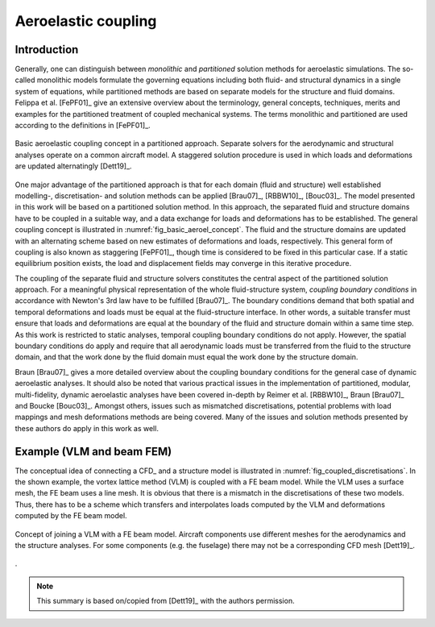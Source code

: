.. _sec_coupling:

Aeroelastic coupling
====================

Introduction
------------

Generally, one can distinguish between *monolithic* and *partitioned* solution methods for aeroelastic simulations. The so-called monolithic models formulate the governing equations including both fluid- and structural dynamics in a single system of equations, while partitioned methods are based on separate models for the structure and fluid domains. Felippa et al. [FePF01]_ give an extensive overview about the terminology, general concepts, techniques, merits and examples for the partitioned treatment of coupled mechanical systems. The terms monolithic and partitioned are used according to the definitions in [FePF01]_.


.. _fig_basic_aeroel_concept:
.. figure:: ../_static/images/theory/partitioned_aeroelastics_concept.svg
   :width: 500 px
   :alt: Basic |name| concept
   :align: center

   Basic aeroelastic coupling concept in a partitioned approach. Separate solvers for the aerodynamic and structural analyses operate on a common aircraft model. A staggered solution procedure is used in which loads and deformations are updated alternatingly [Dett19]_.

One major advantage of the partitioned approach is that for each domain (fluid and structure) well established modelling-, discretisation- and solution methods can be applied [Brau07]_, [RBBW10]_, [Bouc03]_. The model presented in this work will be based on a partitioned solution method. In this approach, the separated fluid and structure domains have to be coupled in a suitable way, and a data exchange for loads and deformations has to be established. The general coupling concept is illustrated in :numref:`fig_basic_aeroel_concept`. The fluid and the structure domains are updated with an alternating scheme based on new estimates of deformations and loads, respectively. This general form of coupling is also known as staggering [FePF01]_, though time is considered to be fixed in this particular case. If a static equilibrium position exists, the load and displacement fields may converge in this iterative procedure.

The coupling of the separate fluid and structure solvers constitutes the central aspect of the partitioned solution approach. For a meaningful physical representation of the whole fluid-structure system, *coupling boundary conditions* in accordance with Newton's 3rd law have to be fulfilled [Brau07]_. The boundary conditions demand that both spatial and temporal deformations and loads must be equal at the fluid-structure interface. In other words, a suitable transfer must ensure that loads and deformations are equal at the boundary of the fluid and structure domain within a same time step. As this work is restricted to static analyses, temporal coupling boundary conditions do not apply. However, the spatial boundary conditions do apply and require that all aerodynamic loads must be transferred from the fluid to the structure domain, and that the work done by the fluid domain must equal the work done by the structure domain.

Braun [Brau07]_ gives a more detailed overview about the coupling boundary conditions for the general case of dynamic aeroelastic analyses. It should also be noted that various practical issues in the implementation of partitioned, modular, multi-fidelity, dynamic aeroelastic analyses have been covered in-depth by Reimer et al. [RBBW10]_, Braun [Brau07]_ and Boucke [Bouc03]_. Amongst others, issues such as mismatched discretisations, potential problems with load mappings and mesh deformations methods are being covered. Many of the issues and solution methods presented by these authors do apply in this work as well.

Example (VLM and beam FEM)
--------------------------

The conceptual idea of connecting a CFD_ and a structure model is illustrated in :numref:`fig_coupled_discretisations`. In the shown example, the vortex lattice method (VLM) is coupled with a FE beam model. While the VLM uses a surface mesh, the FE beam uses a line mesh. It is obvious that there is a mismatch in the discretisations of these two models. Thus, there has to be a scheme which transfers and interpolates loads computed by the VLM and deformations computed by the FE beam model.

.. _fig_coupled_discretisations:
.. figure:: ../_static/images/theory/basic_modelling_concept.svg
   :width: 400 px
   :alt: Basic |name| concept
   :align: center

   Concept of joining a VLM with a FE beam model. Aircraft components use different meshes for the aerodynamics and the structure analyses. For some components (e.g. the fuselage) there may not be a corresponding CFD mesh [Dett19]_.

.

.. note::
    This summary is based on/copied from [Dett19]_ with the authors permission.

